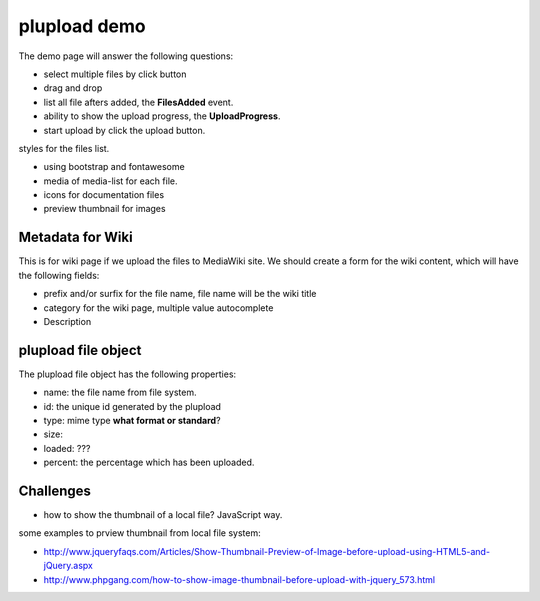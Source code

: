 plupload demo
=============

The demo page will answer the following questions:

- select multiple files by click button
- drag and drop
- list all file afters added, the **FilesAdded** event.
- ability to show the upload progress, the **UploadProgress**.
- start upload by click the upload button.

styles for the files list.

- using bootstrap and fontawesome
- media of media-list for each file.
- icons for documentation files
- preview thumbnail for images

Metadata for Wiki
-----------------

This is for wiki page if we upload the files to MediaWiki site.
We should create a form for the wiki content, which will
have the following fields:

- prefix and/or surfix for the file name,
  file name will be the wiki title
- category for the wiki page, multiple value autocomplete
- Description

plupload file object
--------------------

The plupload file object has the following properties:

- name: the file name from file system.
- id: the unique id generated by the plupload
- type: mime type **what format or standard**?
- size:
- loaded: ???
- percent: the percentage which has been uploaded.

Challenges
----------

- how to show the thumbnail of a local file? JavaScript way.

some examples to prview thumbnail from local file system:

- http://www.jqueryfaqs.com/Articles/Show-Thumbnail-Preview-of-Image-before-upload-using-HTML5-and-jQuery.aspx
- http://www.phpgang.com/how-to-show-image-thumbnail-before-upload-with-jquery_573.html

